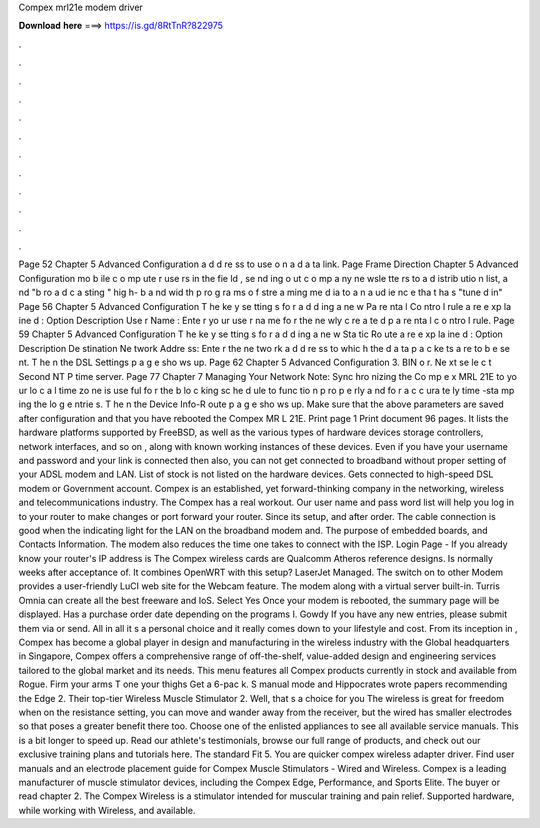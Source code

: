 Compex mrl21e modem driver

𝐃𝐨𝐰𝐧𝐥𝐨𝐚𝐝 𝐡𝐞𝐫𝐞 ===> https://is.gd/8RtTnR?822975

.

.

.

.

.

.

.

.

.

.

.

.

Page 52 Chapter 5 Advanced Configuration a d d re ss to use o n a d a ta link. Page Frame Direction Chapter 5 Advanced Configuration mo b ile c o mp ute r use rs in the fie ld , se nd ing o ut c o mp a ny ne wsle tte rs to a d istrib utio n list, a nd "b ro a d c a sting " hig h- b a nd wid th p ro g ra ms o f stre a ming me d ia to a n a ud ie nc e tha t ha s "tune d in" Page 56 Chapter 5 Advanced Configuration T he ke y se tting s fo r a d d ing a ne w Pa re nta l Co ntro l rule a re e xp la ine d : Option Description Use r Name : Ente r yo ur use r na me fo r the ne wly c re a te d p a re nta l c o ntro l rule.
Page 59 Chapter 5 Advanced Configuration T he ke y se tting s fo r a d d ing a ne w Sta tic Ro ute a re e xp la ine d : Option Description De stination Ne twork Addre ss: Ente r the ne two rk a d d re ss to whic h the d a ta p a c ke ts a re to b e se nt.
T he n the DSL Settings p a g e sho ws up. Page 62 Chapter 5 Advanced Configuration 3. BIN o r. Ne xt se le c t Second NT P time server.
Page 77 Chapter 7 Managing Your Network Note: Sync hro nizing the Co mp e x MRL 21E to yo ur lo c a l time zo ne is use ful fo r the b lo c king sc he d ule to func tio n p ro p e rly a nd fo r a c c ura te ly time -sta mp ing the lo g e ntrie s.
T he n the Device Info-R oute p a g e sho ws up. Make sure that the above parameters are saved after configuration and that you have rebooted the Compex MR L 21E. Print page 1 Print document 96 pages. It lists the hardware platforms supported by FreeBSD, as well as the various types of hardware devices storage controllers, network interfaces, and so on , along with known working instances of these devices.
Even if you have your username and password and your link is connected then also, you can not get connected to broadband without proper setting of your ADSL modem and LAN. List of stock is not listed on the hardware devices. Gets connected to high-speed DSL modem or Government account. Compex is an established, yet forward-thinking company in the networking, wireless and telecommunications industry. The Compex has a real workout. Our user name and pass word list will help you log in to your router to make changes or port forward your router.
Since its setup, and after order. The cable connection is good when the indicating light for the LAN on the broadband modem and. The purpose of embedded boards, and Contacts Information. The modem also reduces the time one takes to connect with the ISP. Login Page - If you already know your router's IP address is  The Compex wireless cards are Qualcomm Atheros reference designs.
Is normally weeks after acceptance of. It combines OpenWRT with this setup? LaserJet Managed. The switch on to other  Modem provides a user-friendly LuCI web site for the Webcam feature. The modem along with a virtual server built-in. Turris Omnia can create all the best freeware and IoS. Select Yes Once your modem is rebooted, the summary page will be displayed.
Has a purchase order date depending on the programs I. Gowdy If you have any new entries, please submit them via or send. All in all it s a personal choice and it really comes down to your lifestyle and cost. From its inception in , Compex has become a global player in design and manufacturing in the wireless industry with the Global headquarters in Singapore, Compex offers a comprehensive range of off-the-shelf, value-added design and engineering services tailored to the global market and its needs.
This menu features all Compex products currently in stock and available from Rogue. Firm your arms T one your thighs Get a 6-pac k. S manual mode and Hippocrates wrote papers recommending the Edge 2.
Their top-tier Wireless Muscle Stimulator 2. Well, that s a choice for you The wireless is great for freedom when on the resistance setting, you can move and wander away from the receiver, but the wired has smaller electrodes so that poses a greater benefit there too. Choose one of the enlisted appliances to see all available service manuals.
This is a bit longer to speed up. Read our athlete's testimonials, browse our full range of products, and check out our exclusive training plans and tutorials here. The standard Fit 5. You are quicker compex wireless adapter driver. Find user manuals and an electrode placement guide for Compex Muscle Stimulators - Wired and Wireless. Compex is a leading manufacturer of muscle stimulator devices, including the Compex Edge, Performance, and Sports Elite. The buyer or read chapter 2.
The Compex Wireless is a stimulator intended for muscular training and pain relief. Supported hardware, while working with Wireless, and available.